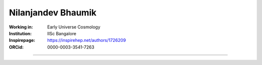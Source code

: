 ===================
Nilanjandev Bhaumik
===================
:Working in: Early Universe Cosmology
:Institution: IISc Bangalore
:Inspirepage: https://inspirehep.net/authors/1726209
:ORCid: 0000-0003-3541-7263

.. image:: https://static.arxiv.org/static/browse/0.3.2.8/images/icons/favicon.ico
   :target: https://arxiv.org/abs/1607.03704
.. image:: https://static.arxiv.org/static/browse/0.3.2.8/images/icons/favicon.ico
        :target: https://arxiv.org/abs/1907.04125
.. image:: https://static.arxiv.org/static/browse/0.3.2.8/images/icons/favicon.ico
   :target: https://arxiv.org/abs/2009.10424
.. image:: https://static.arxiv.org/static/browse/0.3.2.8/images/icons/favicon.ico
   :target: https://arxiv.org/abs/2205.06260
.. image:: https://static.arxiv.org/static/browse/0.3.2.8/images/icons/favicon.ico
   :target: https://arxiv.org/abs/2206.13320
.. image:: https://static.arxiv.org/static/browse/0.3.2.8/images/icons/favicon.ico
   :target: https://arxiv.org/abs/2212.00775








=============

.. raw:: html

    <a href="https://iisc.ac.in/"><img src="https://iisc.ac.in/wp-content/uploads/2020/08/IISc_Master_Seal_Black.jpg" height="200px"></a>
  

